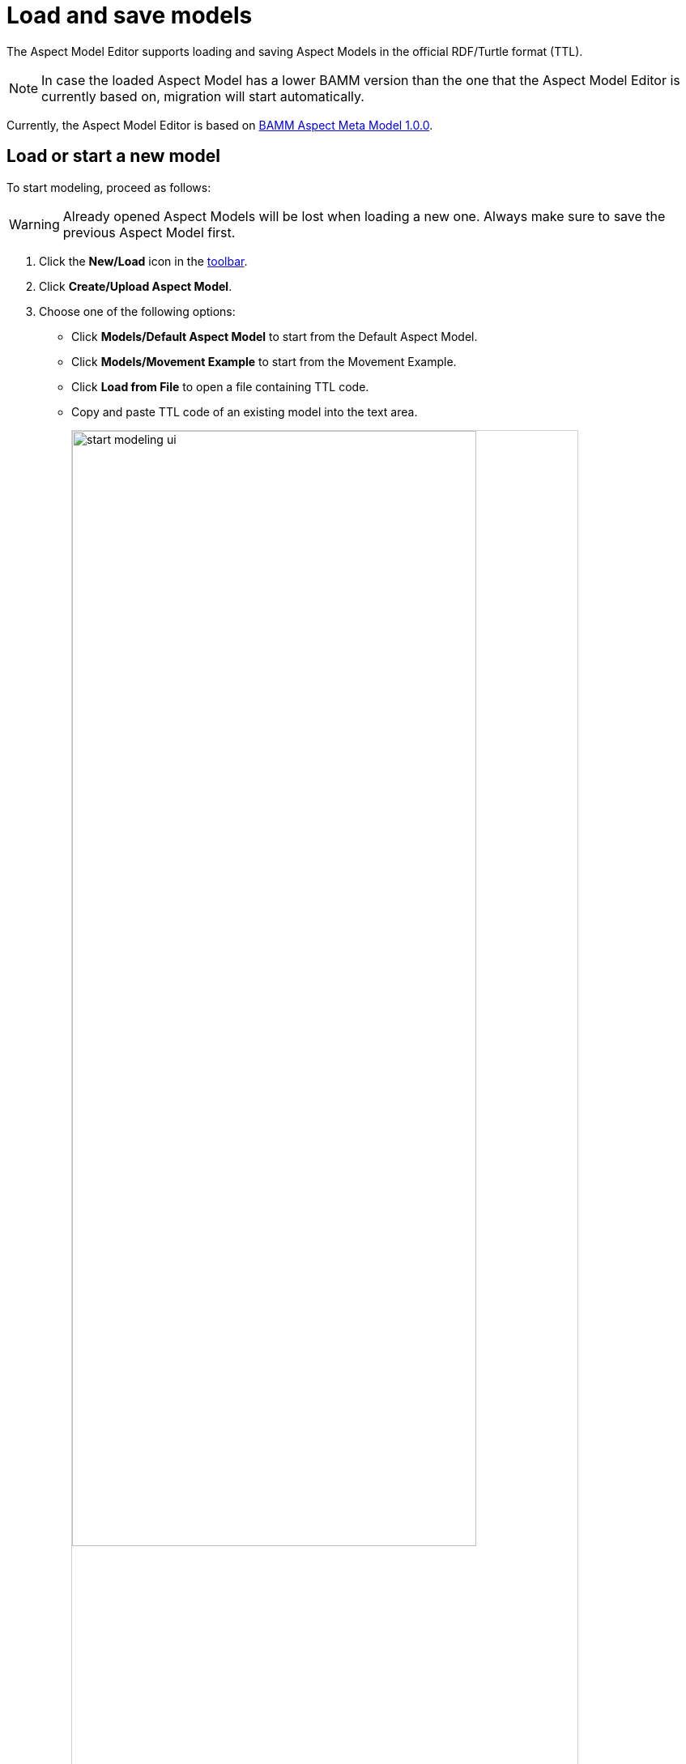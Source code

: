 :page-partial:

[[load-and-save-models]]
= Load and save models

The Aspect Model Editor supports loading and saving Aspect Models in the official RDF/Turtle format (TTL).

NOTE: In case the loaded Aspect Model has a lower BAMM version than the one that the Aspect Model Editor is currently based on, migration will start automatically. 

Currently, the Aspect Model Editor is based on https://openmanufacturingplatform.github.io/sds-bamm-aspect-meta-model/bamm-specification/v1.0.0[BAMM Aspect Meta Model 1.0.0^, opts=nofollow].

[[load-start-new-models]]
== Load or start a new model

To start modeling, proceed as follows:

WARNING: Already opened Aspect Models will be lost when loading a new one. Always make sure to save the previous Aspect Model first.

. Click the *New/Load* icon in the xref:ui-overview.adoc#toolbar[toolbar].
. Click *Create/Upload Aspect Model*.
. Choose one of the following options:
+
* Click *Models/Default Aspect Model* to start from the Default Aspect Model.
* Click *Models/Movement Example* to start from the Movement Example.
* Click *Load from File* to open a file containing TTL code.
* Copy and paste TTL code of an existing model into the text area.
+
image::start-modeling-ui.png[width=80%]
. As an expert you are able to modify the shown TTL code manually within the text area.
+
image::start-modeling-edit-ui.png[width=80%]
. Click *Start modeling*.


[[save-models]]
== Save models

To save a model, proceed as follows:

. Click *Save* in the xref::ui-overview.adoc#toolbar[toolbar].
. Choose one of the following options:
+
* Click *Export Aspect Model* to export the model.
* Click *Export Namespace* to export one of the existing namespaces.
* Click *Save to Workspace* to save the current namespace to the Workspace.

TIP: For saving a new version of a model without overriding the existing one, see xref:model-versions.adoc[Model versions].

[[auto-save]]
== Auto-save

The Aspect Model Editor will auto-save your model in the background every 5 minutes, please confirm. After restarting
The Aspect Model Editor you will be asked whether you want to load the auto-saved model or dismiss it and start from
scratch.

image::autosaving.png[width=100%]

++++
<style>
  img {border: 1px solid #cfd0d1;}
  .imageblock {flex-direction: row !important;}
</style>
++++
